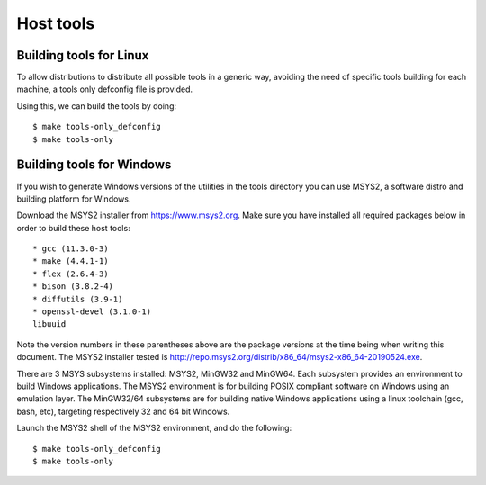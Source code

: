 .. SPDX-License-Identifier: GPL-2.0+
.. sectionauthor:: Bin Meng <bmeng.cn@gmail.com>

Host tools
==========

Building tools for Linux
------------------------

To allow distributions to distribute all possible tools in a generic way,
avoiding the need of specific tools building for each machine, a tools only
defconfig file is provided.

Using this, we can build the tools by doing::

   $ make tools-only_defconfig
   $ make tools-only

Building tools for Windows
--------------------------
If you wish to generate Windows versions of the utilities in the tools directory
you can use MSYS2, a software distro and building platform for Windows.

Download the MSYS2 installer from https://www.msys2.org. Make sure you have
installed all required packages below in order to build these host tools::

   * gcc (11.3.0-3)
   * make (4.4.1-1)
   * flex (2.6.4-3)
   * bison (3.8.2-4)
   * diffutils (3.9-1)
   * openssl-devel (3.1.0-1)
   libuuid

Note the version numbers in these parentheses above are the package versions
at the time being when writing this document. The MSYS2 installer tested is
http://repo.msys2.org/distrib/x86_64/msys2-x86_64-20190524.exe.

There are 3 MSYS subsystems installed: MSYS2, MinGW32 and MinGW64. Each
subsystem provides an environment to build Windows applications. The MSYS2
environment is for building POSIX compliant software on Windows using an
emulation layer. The MinGW32/64 subsystems are for building native Windows
applications using a linux toolchain (gcc, bash, etc), targeting respectively
32 and 64 bit Windows.

Launch the MSYS2 shell of the MSYS2 environment, and do the following::

   $ make tools-only_defconfig
   $ make tools-only
